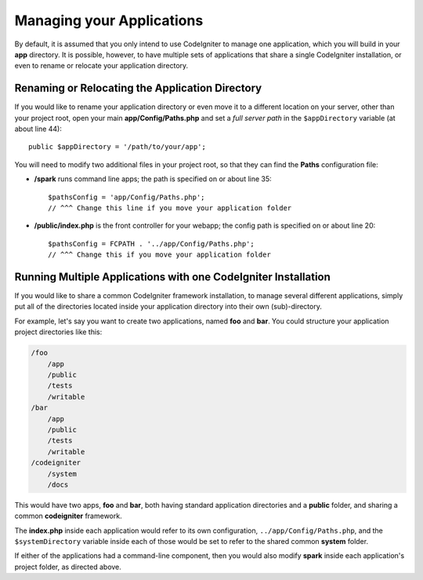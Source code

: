 ##########################
Managing your Applications
##########################

By default, it is assumed that you only intend to use CodeIgniter to
manage one application, which you will build in your **app**
directory. It is possible, however, to have multiple sets of
applications that share a single CodeIgniter installation, or even to
rename or relocate your application directory.

Renaming or Relocating the Application Directory
================================================

If you would like to rename your application directory or even move
it to a different location on your server, other than your project root, open
your main **app/Config/Paths.php** and set a *full server path* in the
``$appDirectory`` variable (at about line 44)::

    public $appDirectory = '/path/to/your/app';

You will need to modify two additional files in your project root, so that
they can find the **Paths** configuration file:

- **/spark** runs command line apps; the path is specified on or about line 35::

    $pathsConfig = 'app/Config/Paths.php';
    // ^^^ Change this line if you move your application folder


- **/public/index.php** is the front controller for your webapp; the config
  path is specified on or about line 20::

    $pathsConfig = FCPATH . '../app/Config/Paths.php';
    // ^^^ Change this if you move your application folder


Running Multiple Applications with one CodeIgniter Installation
===============================================================

If you would like to share a common CodeIgniter framework installation, to manage
several different applications, simply put all of the directories located
inside your application directory into their own (sub)-directory.

For example, let's say you want to create two applications, named **foo**
and **bar**. You could structure your application project directories like this:

.. code-block:: text

    /foo
        /app
        /public
        /tests
        /writable
    /bar
        /app
        /public
        /tests
        /writable
    /codeigniter
        /system
        /docs

This would have two apps, **foo** and **bar**, both having standard application directories
and a **public** folder, and sharing a common **codeigniter** framework.

The **index.php** inside each application would refer to its own configuration,
``../app/Config/Paths.php``, and the ``$systemDirectory`` variable inside each
of those would be set to refer to the shared common **system** folder.

If either of the applications had a command-line component, then you would also
modify **spark** inside each application's project folder, as directed above.
